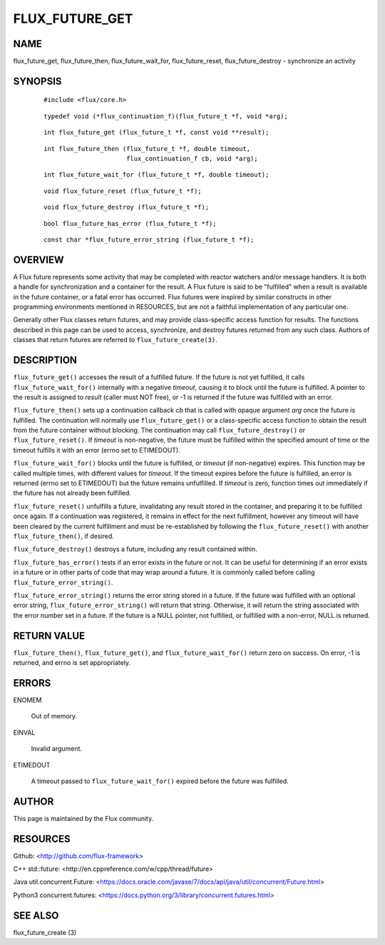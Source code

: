 ===============
FLUX_FUTURE_GET
===============


NAME
====

flux_future_get, flux_future_then, flux_future_wait_for, flux_future_reset, flux_future_destroy - synchronize an activity

SYNOPSIS
========

   ::

      #include <flux/core.h>

..

   ::

      typedef void (*flux_continuation_f)(flux_future_t *f, void *arg);

   ::

      int flux_future_get (flux_future_t *f, const void **result);

..

   ::

      int flux_future_then (flux_future_t *f, double timeout,
                            flux_continuation_f cb, void *arg);

   ::

      int flux_future_wait_for (flux_future_t *f, double timeout);

..

   ::

      void flux_future_reset (flux_future_t *f);

   ::

      void flux_future_destroy (flux_future_t *f);

..

   ::

      bool flux_future_has_error (flux_future_t *f);

   ::

      const char *flux_future_error_string (flux_future_t *f);

OVERVIEW
========

A Flux future represents some activity that may be completed with reactor watchers and/or message handlers. It is both a handle for synchronization and a container for the result. A Flux future is said to be "fulfilled" when a result is available in the future container, or a fatal error has occurred. Flux futures were inspired by similar constructs in other programming environments mentioned in RESOURCES, but are not a faithful implementation of any particular one.

Generally other Flux classes return futures, and may provide class-specific access function for results. The functions described in this page can be used to access, synchronize, and destroy futures returned from any such class. Authors of classes that return futures are referred to ``flux_future_create(3)``.

DESCRIPTION
===========

``flux_future_get()`` accesses the result of a fulfilled future. If the future is not yet fulfilled, it calls ``flux_future_wait_for()`` internally with a negative *timeout*, causing it to block until the future is fulfilled. A pointer to the result is assigned to *result* (caller must NOT free), or -1 is returned if the future was fulfilled with an error.

``flux_future_then()`` sets up a continuation callback *cb* that is called with opaque argument *arg* once the future is fulfilled. The continuation will normally use ``flux_future_get()`` or a class-specific access function to obtain the result from the future container without blocking. The continuation may call ``flux_future_destroy()`` or ``flux_future_reset()``. If *timeout* is non-negative, the future must be fulfilled within the specified amount of time or the timeout fulfills it with an error (errno set to ETIMEDOUT).

``flux_future_wait_for()`` blocks until the future is fulfilled, or *timeout* (if non-negative) expires. This function may be called multiple times, with different values for *timeout*. If the timeout expires before the future is fulfilled, an error is returned (errno set to ETIMEDOUT) but the future remains unfulfilled. If *timeout* is zero, function times out immediately if the future has not already been fulfilled.

``flux_future_reset()`` unfulfills a future, invalidating any result stored in the container, and preparing it to be fulfilled once again. If a continuation was registered, it remains in effect for the next fulfillment, however any timeout will have been cleared by the current fulfillment and must be re-established by following the ``flux_future_reset()`` with another ``flux_future_then()``, if desired.

``flux_future_destroy()`` destroys a future, including any result contained within.

``flux_future_has_error()`` tests if an error exists in the future or not. It can be useful for determining if an error exists in a future or in other parts of code that may wrap around a future. It is commonly called before calling ``flux_future_error_string()``.

``flux_future_error_string()`` returns the error string stored in a future. If the future was fulfilled with an optional error string, ``flux_future_error_string()`` will return that string. Otherwise, it will return the string associated with the error number set in a future. If the future is a NULL pointer, not fulfilled, or fulfilled with a non-error, NULL is returned.

RETURN VALUE
============

``flux_future_then()``, ``flux_future_get()``, and ``flux_future_wait_for()`` return zero on success. On error, -1 is returned, and errno is set appropriately.

ERRORS
======

ENOMEM

   Out of memory.

EINVAL

   Invalid argument.

ETIMEDOUT

   A timeout passed to ``flux_future_wait_for()`` expired before the future was fulfilled.

AUTHOR
======

This page is maintained by the Flux community.

RESOURCES
=========

Github: <http://github.com/flux-framework>

C++ std::future: <http://en.cppreference.com/w/cpp/thread/future>

Java util.concurrent.Future: <https://docs.oracle.com/javase/7/docs/api/java/util/concurrent/Future.html>

Python3 concurrent.futures: <https://docs.python.org/3/library/concurrent.futures.html>

SEE ALSO
========

flux_future_create (3)
